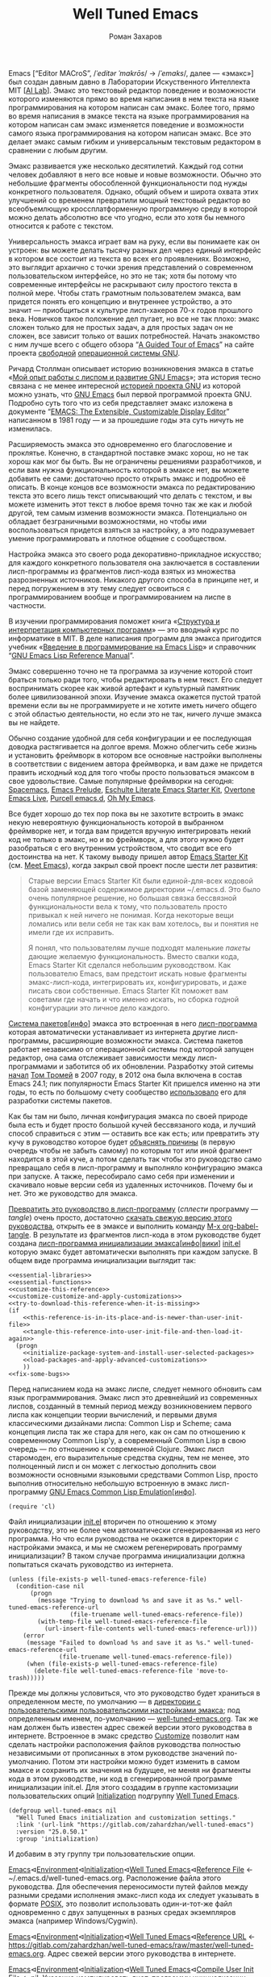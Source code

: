 #+Title: Well Tuned Emacs
#+Author: Роман Захаров
#+Email: zahardzhan@gmail.com

#+Options: HTML-Postamble:nil # HTML-страница без футера
#+Options: ToC:nil # Оглавление
#+Options: Org-Display-Internal-Link-With-Indirect-Buffer:t # Внутренние ссылки из этого документа открываются в другом буфере
#+Options: ^:t # TeX-like syntax for sub/superscripts ^:{} and a_{b}
# +Style: <link rel="stylesheet" type="text/css" href="well-tuned-emacs.css"/>

Emacs [“Editor MACroS”, /​/ˈeditər ˈmakrōs/​/ → /​/ˈemaks/​/, далее ---
«эмакс»] был создан давным давно в Лаборатории Искуственного
Интеллекта MIT [[[https://en.wikipedia.org/wiki/MIT_Computer_Science_and_Artificial_Intelligence_Laboratory][AI Lab]]]. Эмакс это текстовый редактор поведение и
возможности которого изменяются прямо во время написания в нем текста
на языке программирования на котором написан сам эмакс. Более того,
прямо во время написания в эмаксе текста на языке программирования на
котором написан сам эмакс изменяется поведение и возможности самого
языка программирования на котором написан эмакс. Все это делает эмакс
самым гибким и универсальным текстовым редактором в сравнении с любым
другим.

Эмакс развивается уже несколько десятилетий. Каждый год сотни человек
добавляют в него все новые и новые возможности. Обычно это небольшие
фрагменты обособленной функциональности под нужды конкретного
пользователя. Однако, общий объем и широта охвата этих улучшений со
временем превратили мощный текстовый редактор во всеобъемлющую
кроссплатформенную программную среду в которой можно делать абсолютно
все что угодно, если это хотя бы немного относится к работе с текстом.

Универсальность эмакса играет вам на руку, если вы понимаете как он
устроен: вы можете делать тысячу разных дел через единый интерфейс в
котором все состоит из текста во всех его проявлениях. Возможно, это
выглядит архаично с точки зрения представлений о современном
пользовательском интерфейсе, но это не так; хотя бы потому что
современные интерфейсы не раскрывают силу простого текста в полной
мере. Чтобы стать грамотным пользователем эмакса, вам придется понять
его концепцию и внутреннее устройство, а это значит --- приобщиться к
культуре лисп-хакеров 70-х годов прошлого века. Новичков такое
положение дел пугает, но все не так плохо: эмакс сложен только для не
простых задач, а для простых задач он не сложен, все зависит только от
ваших потребностей. Начать знакомство с ним лучше всего с общего
обзора “[[http://www.gnu.org/software/emacs/tour/][A Guided Tour of Emacs]]” на сайте проекта [[http://www.gnu.org/philosophy/free-sw.ru.html][свободной]]
[[http://www.gnu.org][операционной системы GNU]].

Ричард Столлман описывает историю возникновения эмакса в статье «[[http://www.gnu.org/gnu/rms-lisp.ru.html][Мой
опыт работы с лиспом и развитие GNU Emacs]]»; эта история тесно связана
с не менее интересной [[http://www.gnu.org/gnu/thegnuproject.ru.html][историей проекта GNU]] из которой можно узнать,
что [[https://www.gnu.org/software/emacs/][GNU Emacs]] был первой программой проекта GNU. Подробно суть того
что из себя представляет эмакс изложена в документе “[[https://www.gnu.org/software/emacs/emacs-paper.html][EMACS: The
Extensible, Customizable Display Editor]]” написанном в 1981 году --- и
за прошедшие годы эта суть ничуть не изменилась.
                                        
Расширяемость эмакса это одновременно его благословение и
проклятье. Конечно, в стандартной поставке эмакс хорош, но не так
хорош как мог бы быть. Вы не ограничены решениями разработчиков, и
если вам нужна функциональность которой в эмаксе нет, вы можете
добавить ее сами: достаточно просто открыть эмакс и подробно её
описать. В конце концов все возможности эмакса по редактированию
текста это всего лишь текст описывающий что делать с текстом, и вы
можете изменить этот текст в любое время точно так же как и любой
другой, тем самым изменив возможности эмакса. Потенциально он обладает
безграничными возможностями, но чтобы ими воспользоваться придется
взяться за настройку, а это подразумевает умение программировать и
плотное общение с сообществом.

Настройка эмакса это своего рода декоративно-прикладное искусство; для
каждого конкретного пользователя она заключается в составлении
лисп-программы из фрагментов лисп-кода взятых из множества
разрозненных источников. Никакого другого способа в принципе нет, и
перед погружением в эту тему следует освоиться с программированием
вообще и программированием на лиспе в частности.

В изучении программирования поможет книга «[[http://newstar.rinet.ru/~goga/sicp/sicp-ru-screen.pdf][Структура и интерпретация
компьютерных программ]]» --- это вводный курс по информатике в MIT. В
деле написания программ для эмакса пригодится учебник «[[http://alexott.net/ru/emacs/elisp-intro/elisp-intro-ru.html][Введение в
программирование на Emacs Lisp]]» и справочник “[[https://www.gnu.org/software/emacs/manual/html_node/elisp/index.html][GNU Emacs Lisp Reference
Manual]]”.

Эмакс совершенно точно не та программа за изучение которой стоит
браться только ради того, чтобы редактировать в нем текст. Его следует
воспринимать скорее как живой артефакт и культурный памятник более
цивилизованной эпохи. Изучение эмакса окажется пустой тратой времени
если вы не программируете и не хотите иметь ничего общего с этой
областью деятельности, но если это не так, ничего лучше эмакса вы не
найдете.

Обычно создание удобной для себя конфигурации и ее последующая доводка
растягивается на долгое время. Можно облегчить себе жизнь и установить
фреймворк в котором все основные настройки выполнены в соответствии с
видением автора фреймворка, и вам даже не придется править исходный
код для того чтобы просто пользоваться эмаксом в свое
удовольствие. Самые популярные фреймворки на сегодня: [[https://github.com/syl20bnr/spacemacs][Spacemacs]], [[https://github.com/bbatsov/prelude][Emacs
Prelude]], [[https://github.com/eschulte/emacs24-starter-kit][Eschulte Literate Emacs Starter Kit]], [[https://github.com/overtone/emacs-live][Overtone Emacs Live]],
[[https://github.com/purcell/emacs.d][Purcell emacs.d]], [[https://github.com/xiaohanyu/oh-my-emacs][Oh My Emacs]].

Все будет хорошо до тех пор пока вы не захотите встроить в эмакс некую
невероятную функциональность которой в выбранном фреймворке нет, и
тогда вам придется вручную интегрировать некий код не только в эмакс,
но и во фреймворк, а для этого нужно будет разобраться с его
внутренним устройством, что сводит все его достоинства на нет. К
такому выводу пришел автор [[https://github.com/technomancy/emacs-starter-kit][Emacs Starter Kit]] (см. [[http://www.google.com/search?q=meet+emacs+pluralsight+torrent][Meet Emacs]]), когда
закрыл свой проект после шести лет развития:

#+BEGIN_QUOTE
Старые версии Emacs Starter Kit были единой-для-всех кодовой базой
заменяющей содержимое директории ~/.emacs.d. Это было очень популярное
решение, но большая связка бессвязной функциональности вела к тому,
что пользователь просто привыкал к ней ничего не понимая. Когда
некоторые вещи ломались или вели себя не так как вам хотелось, вы и
понятия не имели где их исправить.

Я понял, что пользователям лучше подходят маленькие /пакеты/ дающие
желаемую функциональность. Вместо свалки кода, Emacs Starter Kit
сделался небольшим руководством. Как пользователю Emacs, вам предстоит
искать новые фрагменты эмакс-лисп-кода, интегрировать их,
конфигурировать, и даже писать свои собственные. Emacs Starter Kit
поможет вам советами где начать и что именно искать, но сборка годной
конфигурации это личное дело каждого.
#+END_QUOTE

[[https://www.gnu.org/software/emacs/manual/html_node/emacs/Packages.html][Система пакетов]][[[info:Emacs#Packages][инфо]]] эмакса это встроенная в него [[elisp:list-packages][лисп-программа]]
которая автоматически устанавливает из интернета другие
лисп-программы, расширяющие возможности эмакса. Система пакетов
работает независимо от операционной системы под которой запущен
редактор, она сама отслеживает зависимости между лисп-программами и
заботится об их обновлении. Разработку этой ситемы [[http://tromey.com/blog/?p=325][начал]] [[http://www.emacswiki.org/emacs/TomTromey][Том Тромей]] в
2007 году, в 2012 она была включена в состав Emacs 24.1; пик
популярности Emacs Starter Kit пришелся именно на эти годы, то есть по
большому счету сообщество [[http://technomancy.us/153][использовало]] его для разработки системы
пакетов.

Как бы там ни было, личная конфигурация эмакса по своей природе была
есть и будет просто большой кучей бессвязаного кода, и лучший способ
справиться с этим --- оставить все как есть; или превратить эту кучу в
руководство которое будет [[http://www.literateprogramming.com/knuthweb.pdf][объяснять причины]] (в первую очередь чтобы не
забыть самому) по которым тот или иной фрагмент находится в этой куче,
а потом сделать так чтобы это руководство само превращало себя в
лисп-программу и выполняло конфигурацию эмакса при запуске. А также,
пересобирало само себя при изменении и скачивало новые версии себя из
удаленных источников. Почему бы и нет. Это же руководство для эмакса.

[[elisp:org-babel-tangle][Превратить это руководство в лисп-программу]] (/сплести/ программу ---
/tangle/) очень просто, достаточно [[https://gitlab.com/zahardzhan/well-tuned-emacs/raw/master/well-tuned-emacs.org][скачать свежую версию этого
руководства]], открыть ее в эмаксе и выполнить команду [[elisp:org-babel-tangle][M-x
org-babel-tangle]].  В результате из фрагментов лисп-кода в этом
руководстве будет создана [[http://www.gnu.org/software/emacs/manual/html_node/emacs/Init-File.html][лисп-программа инициализации
эмакса]][[[info:Emacs#Init%0A%20File][инфо]]|[[http://www.emacswiki.org/emacs/InitFile][вики]]] [[file:init.el][init.el]] которую эмакс будет автоматически выполнять
при каждом запуске.  В общем виде программа инициализации выглядит
так:

#+begin_src emacs-lisp -r -n :tangle init.el :noweb no-export
  <<essential-libraries>>
  <<essential-functions>>
  <<customize-this-reference>>
  <<customize-customize-and-apply-customizations>>
  <<try-to-download-this-reference-when-it-is-missing>>
  (if
      <<this-reference-is-in-its-place-and-is-newer-than-user-init-file>>
      <<tangle-this-reference-into-user-init-file-and-then-load-it-again>>
    (progn
      <<initialize-package-system-and-install-user-selected-packages>>
      <<load-packages-and-apply-advanced-customizations>>
      ))
  <<fix-some-bugs>>
#+end_src

Перед написанием кода на эмакс лиспе, следует немного обновить сам
язык программирования. Эмакс лисп это древнейший из современных
лиспов, созданный в темный период между возникновением первого лиспа
как концепции теории вычислений, и первыми двумя классическими
дизайнами лиспа: Common Lisp и Scheme; сама концепция лиспа так же
стара для него, как он сам по отношению к современному Common Lisp'у,
а современный Common Lisp в свою очередь --- по отношению к
современной Clojure. Эмакс лисп старомоден, его выразительные средства
скудны, тем не менее, это полноценный лисп и он может с легкостью
дополнить свои возможности основными языковыми средствами Common Lisp,
просто выполнив относительно небольшую встроенную в эмакс
лисп-программу [[http://www.gnu.org/software/emacs/manual/html_mono/cl.html][GNU Emacs Common Lisp Emulation]][[[info:cl#Top][инфо]]].

#+name: essential-libraries
#+begin_src emacs-lisp -r -n :tangle no
  (require 'cl)
#+end_src

Файл инициализации [[file:init.el][init.el]] вторичен по отношению к этому руководству,
это не более чем автоматически сгенерированная из него программа. Но
что если руководства не окажется в директории с настройками эмакса, и
мы не сможем регенерировать программу инициализации? В таком случае
программа инициализации должна попытаться скачать руководство из
интернета.

#+name: try-to-download-this-reference-when-it-is-missing
#+begin_src emacs-lisp -r -n :tangle no
  (unless (file-exists-p well-tuned-emacs-reference-file)
    (condition-case nil
        (progn
          (message "Trying to download %s and save it as %s." well-tuned-emacs-reference-url
                   (file-truename well-tuned-emacs-reference-file))
          (with-temp-file well-tuned-emacs-reference-file
            (url-insert-file-contents well-tuned-emacs-reference-url)))
      (error
       (message "Failed to download %s and save it as %s." well-tuned-emacs-reference-url
                (file-truename well-tuned-emacs-reference-file))
       (when (file-exists-p well-tuned-emacs-reference-file)
         (delete-file well-tuned-emacs-reference-file 'move-to-trash)))))
#+end_src

Прежде мы должны условиться, что это руководство будет храниться в
определенном месте, по умолчанию --- в [[elisp:(dired user-emacs-directory)][директории с пользовательскими
пользовательскими настройками эмакса]]; под определенным именем,
по-умолчанию --- [[elisp:(find-file (concat (file-name-as-directory user-emacs-directory) "well-tuned-emacs.org"))][well-tuned-emacs.org]]. Так же нам должен быть известен
адрес свежей версии этого руководства в интернете. Встроенное в эмакс
средство [[http://www.gnu.org/software/emacs/manual/html_node/elisp/Customization.html#Customization][Customize]] позволит нам сделать настройки расположения файлов
руководства полностью независимыми от прописанных в этом руководстве
значений по-умолчанию. Потом эти настройки можно будет изменить в
самом эмаксе и сохранить их значения на будущее, не меняя ни фрагменты
кода в этом руководстве, ни код в сгенерированной программе
инициализации init.el. Для этого создадим в группе кастомизации
пользовательских опций [[elisp:(customize-group-other-window 'initialization)][Initialization]] подгруппу [[elisp:(customize-group-other-window 'well-tuned-emacs)][Well Tuned Emacs]].

#+name: customize-this-reference
#+begin_src emacs-lisp -r -n :tangle no
  (defgroup well-tuned-emacs nil
    "Well Tuned Emacs initialization and customization settings."
    :link '(url-link "https://gitlab.com/zahardzhan/well-tuned-emacs")
    :version "25.0.50.1"
    :group 'initialization)
#+end_src

И добавим в эту группу три пользовательские опции.

[[elisp:(customize-group-other-window 'emacs)][Emacs]]⊲[[elisp:(customize-group-other-window 'environment)][Environment]]⊲[[elisp:(customize-group-other-window 'initialization)][Initialization]]⊲[[elisp:(customize-group-other-window 'well-tuned-emacs)][Well Tuned Emacs]]⊲[[elisp:(customize-variable-other-window%20'well-tuned-emacs-reference-file)][Reference File]] ←
~/.emacs.d/well-tuned-emacs.org. Расположение файла этого
руководства. Для обеспечения переносимости путей файлов между разными
средами исполнения эмакс-лисп кода их следует указывать в формате
[[https://en.wikipedia.org/wiki/Path_(computing)][POSIX]], это позволит использовать один-и-тот-же файл одновременно с
двух запущенных в разных средах экземпляров эмакса (например
Windows/Cygwin).

[[elisp:(customize-group-other-window 'emacs)][Emacs]]⊲[[elisp:(customize-group-other-window 'environment)][Environment]]⊲[[elisp:(customize-group-other-window 'initialization)][Initialization]]⊲[[elisp:(customize-group-other-window 'well-tuned-emacs)][Well Tuned Emacs]]⊲[[elisp:(customize-variable-other-window%20'well-tuned-emacs-reference-file)][Reference URL]] ←
https://gitlab.com/zahardzhan/well-tuned-emacs/raw/master/well-tuned-emacs.org.
Адрес свежей версии этого руководства в интернете.

[[elisp:(customize-group-other-window 'emacs)][Emacs]]⊲[[elisp:(customize-group-other-window 'environment)][Environment]]⊲[[elisp:(customize-group-other-window 'initialization)][Initialization]]⊲[[elisp:(customize-group-other-window 'well-tuned-emacs)][Well Tuned Emacs]]⊲[[elisp:(customize-variable-other-window%20'well-tuned-emacs-reference-file)][Compile User Init
File]] ← nil.  Указание компилировать лисп-программу инициализации
эмакса перед загрузкой.

#+name: customize-this-reference
#+begin_src emacs-lisp -r -n :tangle no
  (defcustom well-tuned-emacs-reference-file
    (concat (file-name-as-directory user-emacs-directory)
            (file-name-nondirectory "well-tuned-emacs.org"))
    "The Well Tuned Emacs Reference file."
    :type 'file
    :group 'well-tuned-emacs)

  (defcustom well-tuned-emacs-reference-url
    "https://gitlab.com/zahardzhan/well-tuned-emacs/raw/master/well-tuned-emacs.org"
    "The Well Tuned Emacs Reference File on the internet."
    :type 'string
    :group 'well-tuned-emacs)

  (defcustom well-tuned-emacs-compile-user-init-file nil
    "Compile user init file after tangling from Well Tuned Emacs Reference."
    :type 'boolean
    :group 'well-tuned-emacs)
#+end_src

Лисп-программа [[elisp:customize][M-x customize]], ставшая частью эмакса в середине
девяностых --- это краеугольный камень всей системы пользовательских
настроек. Парадоксально, но подавляющее большинство фреймворков и
личных настроек, доступных в сети, всеми силами избегают настройки
эмакса с помощью встроенного в него интерфейса предназначенного именно
для этой цели. Люди предпочитают настраивать эмакс написанием своего
лисп-кода в тех случаях, когда этот лисп-код уже предусмотрительно
написан, отлажен и задокументирован разработчиками лисп-программ,
которые пользователь пытается настроить. Этот [[http://c2.com/cgi/wiki?NotInventedHereSyndrome][фатальный недостаток]]
распространен повсеместно и большинство пользователей эмакса считает
такое положение дел нормальным.

Истина состоит в том, что GNU Emacs 25 имеет 3440 стандартных
настройки в конфигурации по-умолчанию. Все они хорошо организованны,
задокументированны и доступны для поиска и изменения в простом удобном
и непривычном псевдографическом интерфейсе. Эти настроки сохраняются
между сессиями эмакса, и многие из них выполнены в виде специфических
лисп-программ. Подключение дополнительных модулей и пакетов расширений
эмакса может запросто увеличить количество таких настроек до десяти
тысяч. К чему приведет попытка изменения нескольких тысяч параметров
управляемых лисп-кодом, меняющимся от версии-к-версии, написанием
своего лисп-кода? Она практически неизбежно приведет к
[[http://www.emacswiki.org/emacs/DotEmacsBankruptcy][конфигурационному апокалипсису]].  Поэтому здесь и далее, и везде где
только можно, я буду использовать систему Customize.

[[elisp:(customize-group-other-window 'emacs)][Emacs]]⊲[[elisp:(customize-group-other-window%20'help)][Help]]⊲[[elisp:(customize-group-other-window%20'customize)][Customize]]⊲[[elisp:(customize-variable-other-window 'custom-file)][Custom File]] ←
~/.emacs.d/custom/custom.el. По-умолчанию Customize хранит свои данные
в файле init.el; если мы переплетем этот файл --- все наши настройки
пропадут.  В Customize можно выполнить настройку самой Customize, но
фактически эта программа не может изменить место хранения своих
данных, при том что такой параметр в ней есть --- информация о том
какой файл будет загружен хранится в самом этом файле, таким образом
эта информация недоступна извне. Мы будем хранить настройки
выполненные программой Customize в файле custom.el в директории
~/.emacs.d/custom.

#+name: customize-customize-and-apply-customizations
#+begin_src emacs-lisp -r -n :tangle no
  (let ((custom-directory
         (file-name-as-directory (concat user-emacs-directory "custom"))))
    (setq custom-file (concat custom-directory "custom.el"))
    (unless (file-exists-p custom-directory)
      (make-directory custom-directory 'with-parents))
    (when (file-exists-p custom-file)
      (load custom-file)))
#+end_src

Чтобы не /переплетать/ программу инициализации эмакса вручную после
каждого редактирования этого руководства, сделаем так, что программа
будет переплетать сама себя прямо во время запуска эмакса, если
руководство было изменено после изменения программы.

#+name: this-reference-is-in-its-place-and-is-newer-than-user-init-file
#+begin_src emacs-lisp  -r -n :tangle no
  (and (file-exists-p well-tuned-emacs-reference-file)
       (eq (file-last-modified-of well-tuned-emacs-reference-file user-init-file)
           well-tuned-emacs-reference-file))
#+end_src

#+name: tangle-this-reference-into-user-init-file-and-then-load-it-again
#+begin_src emacs-lisp  -r -n :tangle no
  (progn
    (require 'ob-tangle)
    (message "Tangling %s → %s." well-tuned-emacs-reference-file user-init-file)
    (org-babel-tangle-file well-tuned-emacs-reference-file
                           user-init-file "emacs-lisp")
    (if well-tuned-emacs-compile-user-init-file
        (progn (byte-compile-file user-init-file 'load)
               (message "Tangled, compiled and loaded %s." user-init-file))
      (progn (load user-init-file)
             (message "Tangled and loaded %s." user-init-file))))
#+end_src

Функция [[(file-last-modified-of)][file-last-modified-of]] узнает когда был изменен каждый из файлов, и
возвращает имя того файла, что был изменен позже.

#+name: essential-functions
#+begin_src emacs-lisp  -r -n :tangle no
  (defun file-last-modified-of (file1 file2) ; (ref:file-last-modified-of)
    "Compare last modification time of files to each other and return newer FILE."
    (let ((difference
           (float-time
            (time-subtract (file-last-modification-time file1)
                           (file-last-modification-time file2)))))
      (or (when (plusp difference) file1)
          (when (minusp difference) file2))))
#+end_src

Функция [[(file-last-modification-time)][file-last-modification-time]] извлекает время последнего
изменения файла из списка атрибутов, который возвращает встроенная в
эмакс функция [[https://www.gnu.org/software/emacs/manual/html_node/elisp/File-Attributes.html#File-Attributes][file-attributes]].

#+name: essential-functions
#+begin_src emacs-lisp  -r -n :tangle no
  (defun file-last-modification-time (file) ; (ref:file-last-modification-time)
    "The time of last access to FILE, as a list of four integers (sec-high sec-low microsec picosec)."
    (sixth (or (file-attributes (file-truename file))
               (file-attributes file))))
#+end_src

Осталось нанести последний штрих и общая программа инициализации
эмакса будет готова. Система пакетов вошла в состав эмакса несколько
лет назад, но все еще активно развивается и в некоторых местах требует
ручного вмешательства. Если мы ею воспользуемся, система пакетов
добавит код своей инициализации в сгенерированную программу
инициализации эмакса. Чтобы этого избежать, достаточно добавить этот
код самим, и сразу после этого [[elisp:(package-list-packages)][установить свои любимые пакеты]].

#+name: initialize-package-system-and-install-user-selected-packages
#+begin_src emacs-lisp -r -n :tangle no
  (package-initialize)
  <<package-system-backports>>
  (unless (every 'package-installed-p package-selected-packages)
    (package-refresh-contents)
    (ignore-errors ; or maybe don't
      (package-install-selected-packages)))
#+end_src

[[elisp:(customize-group-other-window 'emacs)][Emacs]]⊲[[elisp:(customize-group-other-window%20'applications)][Applications]]⊲[[elisp:(customize-group-other-window%20'package)][Package]]⊲[[elisp:(customize-variable-other-window%20'package-archives)][Archives]] ← адреса архивов. По-умолчанию
эмакс устанавливает пакеты из официального архива [[http://elpa.gnu.org/][GNU ELPA]], в нем мало
пакетов, но все они качественные и доверенные. Больше пакетов в
неофициальных архивах [[https://melpa.org][MELPA]] и [[https://marmalade-repo.org/][Marmalade]].

[[elisp:(customize-group-other-window 'emacs)][Emacs]]⊲[[elisp:(customize-group-other-window%20'applications)][Applications]]⊲[[elisp:(customize-group-other-window%20'package)][Package]]⊲[[elisp:(customize-variable-other-window%20'package-selected-packages)][Selected Packages]] ← список вручную
установленных пакетов как пользовательская опция системы пакетов, а
также функция их автоматической установки [[http://endlessparentheses.com/new-in-package-el-in-emacs-25-1-user-selected-packages.html][появились в GNU Emacs 25]].
GNU Emacs 24 и более ранних версиях нет ни этой настройки, ни функции
автоматической установки. Добавим их в программу инициализации для
совместимости со старыми версиями.

#+name: package-system-backports
#+begin_src emacs-lisp -r -n :tangle no
  (when (< emacs-major-version 25)
    (defcustom package-selected-packages nil
      "Store here packages installed explicitly by user.
  This variable is fed automatically by Emacs when installing a new
  package in Emacs 25 and higher. You can use it to (re)install
  packages on other machines by running
  `package-install-selected-packages'."
      :type '(repeat symbol)
      :group 'package)

    (defun package-install-selected-packages ()
      "Ensure packages in `package-selected-packages' are installed.
  If some packages are not installed propose to install them."
      (interactive)
      (if (not package-selected-packages)
          (message "‘package-selected-packages’ is empty, nothing to install")
        (loop for package in package-selected-packages
              unless (package-installed-p package)
              collect package into packages-to-be-installed
              finally
              (if packages-to-be-installed
                  (when (y-or-n-p
                         (format "%s packages will be installed:\n%s, proceed?"
                                 (length packages-to-be-installed)
                                 (mapconcat #'symbol-name packages-to-be-installed ", ")))
                    (loop for package in packages-to-be-installed do (package-install package)))
                (message "All your packages are already installed"))))))
#+end_src

На этом описание основной части программы инициализации
завершено. Дальнейший текст рассказывает о важных стандартных
настройках, нестандартных сочетаниях клавиш и конфигурации
установленных пакетов.

----------------------------------------------------------------------

Идейный преемник проекта [[https://github.com/technomancy/emacs-starter-kit][Emacs Starter Kit]] --- проект [[https://github.com/technomancy/better-defaults][Better Defaults]],
выполнен [[http://technomancy.us/][Филом Хагельбергом]] [[[http://sachachua.com/blog/2014/05/emacs-chat-phil-hagelberg/][интервью]]] в виде пакета с небольшой
лисп-программой. Эта лисп-программа, каждая строка которой тщательно
отобрана сообществом, устанавливает значения пары десятков стандартных
параметров в обход стандартной системы управления этими
параметрами. Трудно найти более противоречивый проект. В некотором
смысле, это образцово-показательный забег по граблям. На мой взгляд,
если современный Starter Kit стал гайдом, то логично было бы сделать
гайдом и Better Defaults. Ниже я привожу ссылки на кастомизации
некоторых ключевых параметров эмакса с пояснением причин по которым их
стоит сделать. Списки сделанных настроек показывают лисп-программы [[elisp:customize-saved][M-x
customize-saved]] и [[elisp:customize-unsaved][M-x customize-unsaved]]. Конечно, система кастомизации
не всемогуща и для некоторых настроек (сочетания клавиш) придется
написать несколько строк кода на лиспе. В общем виде весь последующий
код выглядит так:

#+name: load-packages-and-apply-advanced-customizations
#+begin_src elisp -r -n :tangle no
<<functions>>
<<customizations>>
<<keybindings>>
#+end_src

Начнем кастомизацию эмакса сверху и продолжим последовательно
углубляться во всё более тонкие аспекты его работы.

[[elisp:(describe-variable 'frame-title-format)][Frame Title Format]] ← имя буфера или полное имя файла/директории
предваренное именем пользователя и машины при удаленном
подключении. Как ни странно, заголовок фрейма (окна в оконном
менеджере операционной системы) не кастомизируется стандартными
средствами. Если открыто несколько фреймов, заголовок по-умолчанию
совершенно бесполезен, поэтому используем наипростейший формат,
позволяющий отличить один фрейм от другого.

#+name: customizations
#+begin_src elisp -r -n :tangle no
  (setq-default frame-title-format
   '(:eval (concat (when (file-remote-p default-directory)
                     (let ((user (file-remote-p default-directory 'user))
                           (host (file-remote-p default-directory 'host)))
                       (format "%s@%s:" user host)))
                   (or buffer-file-truename dired-directory (buffer-name)))))
#+end_src

# TODO · after buffer name when unsaved changes

[[elisp:(customize-group-other-window 'emacs)][Emacs]]⊲[[elisp:(customize-group-other-window 'environment)][Environment]]⊲[[elisp:(customize-group-other-window 'frames)][Frames]]⊲[[elisp:(customize-variable-other-window 'menu-bar-mode)][Menu Bar Mode]] ← nil. 80% опций главном в меню
эмакса никогда не используются, остальные 20% продублированы в меню
моделайна; меню буферов вызывается по C-Left-Click в любом месте
буфера, меню буфера --- по C-Right-Click, само главное меню ---
клавишей F10. Разумнее всего отключить главное меню и включать его при
необходимости сочетанием C-M-F10.

#+name: keybindings
#+begin_src elisp -r -n :tangle no
(global-set-key (kbd "<C-M-f10>") 'toggle-menu-bar-mode-from-frame)
#+end_src

[[elisp:(customize-group-other-window 'emacs)][Emacs]]⊲[[elisp:(customize-group-other-window 'environment)][Environment]]⊲[[elisp:(customize-group-other-window 'frames)][Frames]]⊲[[elisp:(customize-variable-other-window 'tool-bar-mode)][Tool Bar Mode]]  ← nil. Тулбар в эмаксе
абсолютно бесполезен.

[[elisp:(customize-group-other-window 'emacs)][Emacs]]⊲[[elisp:(customize-group-other-window 'environment)][Environment]]⊲[[elisp:(customize-group-other-window 'frames)][Frames]]⊲[[elisp:(customize-variable-other-window 'scroll-bar-mode)][Scroll Bar Mode]] ← right. Многие отключают
полосу прокрутки по трем причинам: она не является частью стандартного
интерфейса эмакса, она плохо реализована и эстетически убога. Но в то
же время, нельзя отрицать ее очевидную пользу в графических средах
даже в таком неполноценном виде.

[[elisp:(customize-group-other-window 'emacs)][Emacs]]⊲[[elisp:(customize-group-other-window 'environment)][Environment]]⊲[[elisp:(customize-group-other-window 'frames)][Frames]]⊲[[elisp:(customize-group-other-window 'window-divider)][Window Divider]]⊲[[elisp:(customize-variable-other-window 'window-divider-mode)][Window Divider Mode]] ←
nil. Визуальное разделение окон полосой позволяет менять размеры окон
мышкой. Полезная опция при включенных полосах прокрутки. Выглядит
старомодно, но в группе есть настройки стиля.

[[elisp:(customize-group-other-window 'emacs)][Emacs]]⊲[[elisp:(customize-group-other-window 'environment)][Environment]]⊲[[elisp:(customize-group-other-window 'frames)][Frames]]⊲[[elisp:(customize-face-other-window 'fringe)][Fringe face]] ← (t nil). Во всех текстовых
редакторах (начиная с блокнота) принято иметь небольшие поля по краям
области редактирования текста. Поля обязательно должны быть цвета фона
чтобы не акцентировать внимание на артефактах рендеринга полосы
прокрутки. [[elisp:(customize-themes)][Цветовые темы]] эмакса меняют цвета фона и полей, поэтому
каждый раз при изменении темы нам нужно чтобы цвет полей
соответствовал цвету фона. Для этого используем средство
[[https://en.wikipedia.org/wiki/Aspect-oriented_programming][аспектно-ориентированного]] программирования Advice, которое позволит
модифицировать поведение функций сторонних лисп-программ без изменения
их оригинальной реализации.

#+name: customizations
#+begin_src elisp -r -n :tangle no
(defadvice load-theme (after transparent-fringe (&optional ARG))
  (set-face-background 'fringe (face-attribute 'default :background)))
(ad-activate 'load-theme)
#+end_src

[[elisp:(customize-group-other-window 'emacs)][Emacs]]⊲[[elisp:(customize-group-other-window 'environment)][Environment]]⊲[[elisp:(customize-group-other-window 'frames)][Frames]]⊲[[elisp:(customize-variable-other-window 'indicate-empty-lines)][Indicate Empty Lines]] ← nil. Штриховка на
полях изящно выделяет пустую область за гранью буфера, но иногда
отвлекает.

[[elisp:(customize-group-other-window 'emacs)][Emacs]]⊲[[elisp:(customize-group-other-window 'environment)][Environment]]⊲[[elisp:(customize-group-other-window 'initialization)][Initialization]]⊲[[elisp:(customize-variable-other-window 'initial-buffer-choice)][Initial Buffer Choice]] ←
remember-notes. Вместо напыщенного стартового экрана эмакс открывает
заметки, буфер =*​scratch​*=, файл, директорию или все что угодно, на
выбор.

[[elisp:(customize-group-other-window 'emacs)][Emacs]]⊲[[elisp:(customize-group-other-window 'data)][Data]]⊲[[elisp:(customize-group-other-window 'remember)][Remember]]⊲[[elisp:(customize-variable-other-window 'remember-notes-initial-major-mode)][Remember Notes Initial Major Mode]] ←
initial-major-mode. Режим редактирования заметок. По-умолчанию
предполагается, что это заметки с лисп-кодом для эмакса, но можно 
[[elisp:(describe-function
 'customize-save-variable)][заменить на варианты]] вроде [[elisp:(customize-save-variable%20'remember-notes-initial-major-mode%20'text-mode)][text-mode]], [[elisp:(customize-save-variable%20'remember-notes-initial-major-mode%20'fundamental-mode)][fundamental-mode]], [[elisp:(customize-save-variable%20'remember-notes-initial-major-mode%20'org-mode)][org-mode]], или
что-угодно еще. В группе кастомизации [[elisp:(customize-group 'remember 'other-window)][Remember]] можно указать 
[[elisp:(customize-variable-other-window 'remember-data-file)][расположение файла с заметками]], например ~/Dropbox/Заметки, и много
других вещей.

[[elisp:(customize-group-other-window 'emacs)][Emacs]]⊲[[elisp:(customize-group-other-window 'environment)][Environment]]⊲[[elisp:(customize-group-other-window 'initialization)][Initialization]]⊲[[elisp:(customize-variable-other-window%20'initial-scratch-message)][Initial Scratch Message]] ←
bla-bla-bla. Эмакс [[http://www.gnu.org/software/emacs/manual/html_node/elisp/Startup-Summary.html][всегда]] открывает =*scratch*=-буфер после запуска.
От него невозможно избавиться, но можно сделать [[http://ergoemacs.org/emacs/modernization_scratch_buffer.html][более полезным]], если
добавить в него несколько [[elisp:(describe-function 'fancy-splash-insert)][напыщенных]] ссылок на домашнюю директорию,
зашифрованный эмаксом файл с личными паролями, активные проекты, сайты
и прочее.

#+name: customizations
#+begin_src elisp -r -n :tangle no
  (add-hook 'emacs-startup-hook
            '(lambda ()
               (with-current-buffer "*scratch*"
                 (save-excursion
                   (let ((initial-scratch-message-end-point (1- (point-max))))
                     (goto-char initial-scratch-message-end-point)
                     (fancy-splash-insert
                      "To start: "
                      :link `("open file"
                              ,(lambda (_button) (call-interactively 'find-file))
                              "Specify a new file's name, to edit the file")
                      ", "
                      :link `("open home directory"
                              ,(lambda (_button) (dired "~"))
                              "Open your home directory, to operate on its files")
                      " or "
                      :link `("open password vault"
                              ,(lambda (_button) (ignore-errors (find-file "~/Dropbox/Passwords.org.gpg")))
                              "Open your encrypted file with passwords.")
                      ".")
                     (comment-region initial-scratch-message-end-point (point)))
                   (when (buffer-modified-p)
                     (set-buffer-modified-p nil))))))
#+end_src

установка рабочей директории

--------------------------------------------------------------------------------

отключение звоночка

(customize-face-other-window 'default) ← руками не трогать.

Кастомизация шрифтов в эмаксе чрезвычайно специфична и
системно-зависима. Это одно из немногих исключений из правил, когда
проще написать свой велосипед, чем использовать стандартные средства.

[[https://en.wikipedia.org/wiki/Cambria_(typeface)][Cambria]]-11 очень хороша в Windows 10. Как писал создатель языка C++:
«В коде программ [на C++] в этой книге [«Язык программирования C++»]
используется пропорциональный шрифт [полужирный италик с
засечками]. На первый взгляд такое написание кажется неестественным
для программистов, привыкших видеть шрифт с буквами одинаковой
ширины. Однако пропорциональный шрифт легче и лучше воспринимается,
чем моноширинный. Использование пропорционального шрифта также
позволяет избежать многих неестественных разрывов строк в коде. Более
того, мои эксперименты показали. что большинство людей через некоторое
время считают новый стиль более читабельным».

[[https://en.wikipedia.org/wiki/Consolas][Consolas]]-10 --- моноширинный шрифт по-умолчанию в Windows 10.

[[https://en.wikipedia.org/wiki/Courier_(typeface)#Courier_New][Courier New]]-9 --- классика жанра.

[[https://en.wikipedia.org/wiki/Monaco_(typeface)][Monaco]]-?? ---моноширинный шрифт по-умолчанию в ранних версиях Mac OS X.

[[https://en.wikipedia.org/wiki/Menlo_(typeface)][Menlo]]-?? --- моноширинный шрифт по-умолчанию в современных версиях Mac OS X.

[[http://www.marksimonson.com/fonts/view/anonymous-pro][Anonymous Pro]]-11, [[https://damieng.com/blog/2008/05/26/envy-code-r-preview-7-coding-font-released][Envy Code R]]-10 и другие --- модные моноширинные
шрифты для программирования.

Indent Tabs Mode

--------------------------------------------------------------------------------

[[elisp:(customize-group-other-window Режим"emacs" 'other-windows)][Emacs]]⊲[[elisp:(customize-group "i18n" 'other-window)][I18n]]⊲[[elisp:(customize-group "mule" 'other-window)][MULE Internationalization]]⊲[[elisp:(customize-variable-other-window 'default-input-method)][Default Input Method]] ←
russian-computer. Эмакс использует независимое от операционной системы
переключение языков и методов ввода для обеспечения своей работы в
очень разных средах. Переключение на русский язык по C-\ без
предварительного указания метода ввода требует кастомизации.

----------------------------------------------------------------------

Сочетания клавиш в эмаксе имеют три ярко выраженных особенности: их
/очень/ много; их трудно запомнить; и они вызывают повреждения рук при
злоупотреблении. Для снижения нагрузки на левую руку при вводе команд
эмакса многие люди [[http://www.emacswiki.org/emacs/MovingTheCtrlKey][советуют поменять местами клавиши Caps Lock и
Control]]. Раньше я так и делал, но опыт показал, что этого
недостаточно. На современных стандартных клавиатурах кнопку Caps Lock
нажимать удобнее, чем Control, но это не избавляет от нагрузки на
левую руку, а всего лишь незначительно снижает ее. До сих пор, лучшее
решение к которому я пришел --- полностью отказаться от клавиш Control
и Caps Lock и использовать в качестве модификатора «C-» зажатую
клавишу «пробел». Решение не идеальное, но для здоровья рук оно
полезнее, чем caps ⇆ ctrl.

Сочетание клавиш C-w --- де-факто стандарт для удаления слова слева от
курсора.

#+name: functions
#+begin_src elisp -r -n :tangle no
  (defun backward-kill-word-or-kill-region (arg)
    (interactive "p")
    (if (region-active-p)
        (kill-region (region-beginning) 
                     (region-end))
      (backward-kill-word arg)))
#+end_src

#+name: keybindings
#+begin_src elisp -r -n :tangle no
  (global-set-key (kbd "C-w") 'backward-kill-word-or-kill-region)
  (define-key minibuffer-local-map (kbd "C-w") 'backward-kill-word-or-kill-region)
  (add-hook 'ido-setup-hook 
            (lambda ()
              (define-key ido-completion-map (kbd "C-w") 'ido-delete-backward-word-updir)))
#+end_src

----------------------------------------------------------------------

Следует быть осторожным при указании относительных путей: [[http://www.gnu.org/software/emacs/manual/html_node/emacs/Windows-HOME.html][в Windows
Vista/7/8/10]] эмакс считает своей домашней директорией ~ значение
переменной окружения (getenv "AppData")→C:\Users\User\AppData\Roaming,
в то время как в UNIX-совместимых ОС подразумевается директория
(getenv "UserProfile")→C:\Users\User. Чтобы избежать неоднозначности
нужно установить значение переменной окружения HOME в Windows.

#+begin_src emacs-lisp -r -n :tangle no
  (when (eq system-type 'windows-nt)
    (setenv "Home" (getenv "UserProfile")))
 #+end_src

----------------------------------------------------------------------

Исправления некоторых багов GNU Emacs:

- [[http://wenshanren.org/?p=781][Emacs 25 testing: org-html-export returns org-html-fontify-code: Wrong number of arguments…]]

  #+name: fix-some-bugs
  #+begin_src emacs-lisp -r -n :tangle no
    (defun org-font-lock-ensure ()
      (font-lock-fontify-buffer))
  #+end_src

----------------------------------------------------------------------

Copyright © 2010-2015 Роман Захаров [[mailto:zahardzhan@gmail.com][zahardzhan@gmail.com]].

[[https://gitlab.com/zahardzhan/well-tuned-emacs][Проект на Gitlab]] начат 1 ноября 2015.

Эта программа не является частью GNU Emacs.

Это программа является свободным программным обеспечением. Вы можете
распространять и/или модифицировать её согласно условиям
[[http://www.gnu.org/licenses/gpl-3.0.txt][Стандартной Общественной Лицензии GNU]],
опубликованной Фондом Свободного Программного Обеспечения, версии 3
или, по Вашему желанию, любой более поздней версии.

Эта программа распространяется в надежде, что она будет полезной, но
БЕЗ ВСЯКИХ ГАРАНТИЙ, в том числе подразумеваемых гарантий ТОВАРНОГО
СОСТОЯНИЯ ПРИ ПРОДАЖЕ и ГОДНОСТИ ДЛЯ ОПРЕДЕЛЁННОГО
ПРИМЕНЕНИЯ. Смотрите Стандартную Общественную Лицензию GNU для
получения дополнительной информации.

Вы должны были получить копию Стандартной Общественной Лицензии GNU
вместе с программой. В случае её отсутствия, посмотрите
[[http://www.gnu.org/licenses/][Лицензии на сайте GNU]].
